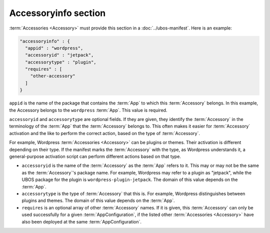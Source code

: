 Accessoryinfo section
=====================

:term:`Accessories <Accessory>` must provide this section in a :doc:`../ubos-manifest`. Here is an example:

.. code-block:: json

   "accessoryinfo" : {
     "appid" : "wordpress",
     "accessoryid" : "jetpack",
     "accessorytype" : "plugin",
     "requires" : [
       "other-accessory"
     ]
   }

``appid`` is the name of the package that contains the :term:`App` to which this
:term:`Accessory` belongs. In this example, the Accessory belongs to the ``wordpress`` :term:`App`.
This value is required.

``accessoryid`` and ``accessorytype`` are optional fields. If they are given, they
identify the :term:`Accessory` in the terminology of the :term:`App` that the :term:`Accessory` belongs to. This
often makes it easier for :term:`Accessory` activation and the like to perform the correct
action, based on the type of :term:`Accessory`.

For example, Wordpress :term:`Accessories <Accessory>` can be plugins or themes. Their activation is different
depending on their type. If the manifest marks the :term:`Accessory` with the type, as Wordpress
understands it, a general-purpose activation script can perform different actions based
on that type.

* ``accessoryid`` is the name of the :term:`Accessory` as the :term:`App` refers to it. This may or may
  not be the same as the :term:`Accessory`'s package name. For example, Wordpress may refer to
  a plugin as "jetpack", while the UBOS package for the plugin is ``wordpress-plugin-jetpack``.
  The domain of this value depends on the :term:`App`.

* ``accessorytype`` is the type of :term:`Accessory` that this is. For example, Wordpress
  distinguishes between plugins and themes. The domain of this value depends on the :term:`App`.

* ``requires`` is an optional array of other :term:`Accessory` names. If it is given, this
  :term:`Accessory` can only be used successfully for a given :term:`AppConfiguration`, if the listed
  other :term:`Accessories <Accessory>` have also been deployed at the same :term:`AppConfiguration`.
